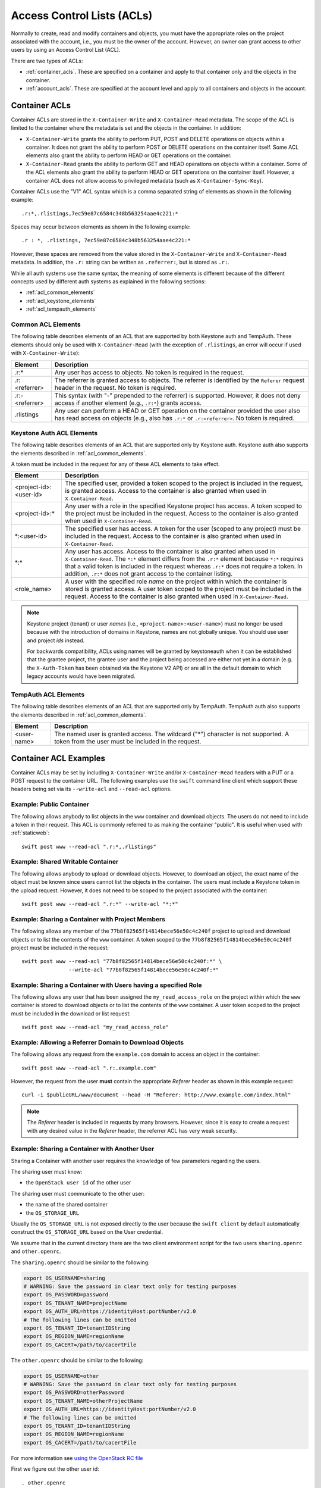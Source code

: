 
===========================
Access Control Lists (ACLs)
===========================

Normally to create, read and modify containers and objects, you must have the
appropriate roles on the project associated with the account, i.e., you
must be the owner of the account. However, an owner can grant access to
other users by using an Access Control List (ACL).

There are two types of ACLs:

- :ref:`container_acls`. These are specified on a container and
  apply to that container only and the objects in the container.
- :ref:`account_acls`. These are specified at the account level and
  apply to all containers and objects in the account.

.. _container_acls:

--------------
Container ACLs
--------------

Container ACLs are stored in the ``X-Container-Write`` and ``X-Container-Read``
metadata. The scope of the ACL is limited to the container where the
metadata is set and the objects in the container. In addition:

- ``X-Container-Write`` grants the ability to perform PUT, POST and DELETE
  operations on objects within a container. It does not grant the ability
  to perform POST or DELETE operations on the container itself. Some ACL
  elements also grant the ability to perform HEAD or GET operations on the
  container.

- ``X-Container-Read`` grants the ability to perform GET and HEAD
  operations on objects within a container. Some of the ACL elements also grant
  the ability to perform HEAD or GET operations on the container itself.
  However, a container ACL does not allow access to privileged metadata (such
  as ``X-Container-Sync-Key``).

Container ACLs use the "V1" ACL syntax which is a comma separated string
of elements as shown in the following example::

    .r:*,.rlistings,7ec59e87c6584c348b563254aae4c221:*

Spaces may occur between elements as shown in the following example::


    .r : *, .rlistings, 7ec59e87c6584c348b563254aae4c221:*

However, these spaces are removed from the value stored in the
``X-Container-Write`` and ``X-Container-Read`` metadata. In addition,
the ``.r:`` string can be written as ``.referrer:``, but is stored as ``.r:``.

While all auth systems use
the same syntax, the meaning of some elements
is different because of the different concepts used by different
auth systems as explained in the following sections:

- :ref:`acl_common_elements`
- :ref:`acl_keystone_elements`
- :ref:`acl_tempauth_elements`


.. _acl_common_elements:

Common ACL Elements
-------------------

The following table describes elements of an ACL that are
supported by both Keystone auth and TempAuth. These elements
should only be used with ``X-Container-Read`` (with the exception
of ``.rlistings``, an error will occur if used with
``X-Container-Write``):

============================== ================================================
Element                        Description
============================== ================================================
.r:*                           Any user has access to objects. No token is
                               required in the request.
.r:<referrer>                  The referrer is granted access to objects. The
                               referrer is identified by the ``Referer``
                               request header in the request. No token is
                               required.
.r:-<referrer>                 This syntax (with "-" prepended to the
                               referrer) is supported. However, it does not
                               deny access if another element (e.g., ``.r:*``)
                               grants access.
.rlistings                     Any user can perform a HEAD or GET operation
                               on the container provided the user also has
                               read access on objects (e.g., also has ``.r:*``
                               or ``.r:<referrer>``. No token is required.
============================== ================================================

.. _acl_keystone_elements:

Keystone Auth ACL Elements
--------------------------

The following table describes elements of an ACL that are
supported only by Keystone auth. Keystone auth also supports
the elements described in :ref:`acl_common_elements`.

A token must be included in the request for any of these ACL elements
to take effect.

============================== ================================================
Element                        Description
============================== ================================================
<project-id>:<user-id>         The specified user, provided a token
                               scoped to the project is included
                               in the request, is granted access.
                               Access to the container is also granted
                               when used in ``X-Container-Read``.
<project-id>:\*                Any user with a role in the specified Keystone
                               project has access. A token scoped to the
                               project must be included in the request.
                               Access to the container is also granted
                               when used in ``X-Container-Read``.
\*:<user-id>                   The specified user has access. A token
                               for the user (scoped to any
                               project) must be included in the request.
                               Access to the container is also granted
                               when used in ``X-Container-Read``.
\*:\*                          Any user has access.
                               Access to the container is also granted
                               when used in ``X-Container-Read``.
                               The ``*:*`` element differs from the ``.r:*``
                               element because
                               ``*:*`` requires that a valid token is
                               included in the request whereas ``.r:*``
                               does not require a token. In addition,
                               ``.r:*`` does not grant access to the
                               container listing.
<role_name>                    A user with the specified role *name* on the
                               project within which the container is stored is
                               granted access. A user token scoped to the
                               project must be included in the request. Access
                               to the container is also granted when used in
                               ``X-Container-Read``.
============================== ================================================

.. note::

    Keystone project (tenant) or user *names* (i.e.,
    ``<project-name>:<user-name>``) must no longer be
    used because with the introduction
    of domains in Keystone, names are not globally unique. You should
    use user and project *ids* instead.

    For backwards compatibility, ACLs using names will be granted by
    keystoneauth when it can be established that
    the grantee project, the grantee user and the project being
    accessed are either not yet in a domain (e.g. the ``X-Auth-Token`` has
    been obtained via the Keystone V2 API) or are all in the default domain
    to which legacy accounts would have been migrated.


.. _acl_tempauth_elements:

TempAuth ACL Elements
---------------------

The following table describes elements of an ACL that are
supported only by TempAuth. TempAuth auth also supports
the elements described in :ref:`acl_common_elements`.

============================== ================================================
Element                        Description
============================== ================================================
<user-name>                    The named user is granted access. The
                               wildcard ("*") character is not supported.
                               A token from the user must be included in the
                               request.
============================== ================================================

----------------------
Container ACL Examples
----------------------

Container ACLs may be set by including ``X-Container-Write`` and/or
``X-Container-Read`` headers with a PUT or a POST request to the container URL.
The following examples use the ``swift`` command line client which support
these headers being set via its ``--write-acl`` and ``--read-acl`` options.

Example: Public Container
-------------------------

The following allows anybody to list objects in the ``www`` container and
download objects. The users do not need to include a token in
their request. This ACL is commonly referred to as making the
container "public". It is useful when used with :ref:`staticweb`::

    swift post www --read-acl ".r:*,.rlistings"


Example: Shared Writable Container
----------------------------------

The following allows anybody to upload or download objects. However, to
download an object, the exact name of the object must be known since
users cannot list the objects in the container.
The users must include a Keystone token in the upload request. However, it does not
need to be scoped to the project associated with the container::

    swift post www --read-acl ".r:*" --write-acl "*:*"


Example: Sharing a Container with Project Members
-------------------------------------------------

The following allows any member of the ``77b8f82565f14814bece56e50c4c240f``
project to upload and download objects or to list the contents
of the ``www`` container. A token scoped to the ``77b8f82565f14814bece56e50c4c240f``
project must be included in the request::

    swift post www --read-acl "77b8f82565f14814bece56e50c4c240f:*" \
                   --write-acl "77b8f82565f14814bece56e50c4c240f:*"


Example: Sharing a Container with Users having a specified Role
---------------------------------------------------------------

The following allows any user that has been assigned the
``my_read_access_role`` on the project within which the ``www`` container is
stored to download objects or to list the contents of the ``www`` container. A
user token scoped to the project must be included in the download or list
request::

    swift post www --read-acl "my_read_access_role"


Example: Allowing a Referrer Domain to Download Objects
-------------------------------------------------------

The following allows any request from
the ``example.com`` domain to access an object in the container::

    swift post www --read-acl ".r:.example.com"

However, the request from the user **must** contain the appropriate
`Referer` header as shown in this example request::

    curl -i $publicURL/www/document --head -H "Referer: http://www.example.com/index.html"

.. note::

    The `Referer` header is included in requests by many browsers. However,
    since it is easy to create a request with any desired value in the
    `Referer` header, the referrer ACL has very weak security.


Example: Sharing a Container with Another User
----------------------------------------------

Sharing a Container with another user requires the knowledge of few
parameters regarding the users.

The sharing user must know:

- the ``OpenStack user id`` of the other user

The sharing user must communicate to the other user:

- the name of the shared container
- the ``OS_STORAGE_URL``

Usually the ``OS_STORAGE_URL`` is not exposed directly to the user
because the ``swift client`` by default automatically construct the
``OS_STORAGE_URL`` based on the User credential.

We assume that in the current directory there are the two client
environment script for the two users ``sharing.openrc`` and
``other.openrc``.

The ``sharing.openrc`` should be similar to the following:

.. code-block:: bash

    export OS_USERNAME=sharing
    # WARNING: Save the password in clear text only for testing purposes
    export OS_PASSWORD=password
    export OS_TENANT_NAME=projectName
    export OS_AUTH_URL=https://identityHost:portNumber/v2.0
    # The following lines can be omitted
    export OS_TENANT_ID=tenantIDString
    export OS_REGION_NAME=regionName
    export OS_CACERT=/path/to/cacertFile

The ``other.openrc`` should be similar to the following:

.. code-block:: bash

    export OS_USERNAME=other
    # WARNING: Save the password in clear text only for testing purposes
    export OS_PASSWORD=otherPassword
    export OS_TENANT_NAME=otherProjectName
    export OS_AUTH_URL=https://identityHost:portNumber/v2.0
    # The following lines can be omitted
    export OS_TENANT_ID=tenantIDString
    export OS_REGION_NAME=regionName
    export OS_CACERT=/path/to/cacertFile

For more information see `using the OpenStack RC file
<https://docs.openstack.org/user-guide/common/cli-set-environment-variables-using-openstack-rc.html>`_

First we figure out the other user id::

    . other.openrc
    OUID="$(openstack user show --format json "${OS_USERNAME}" | jq -r .id)"

or alternatively::

    . other.openrc
    OUID="$(openstack token issue -f json | jq -r .user_id)"

Then we figure out the storage url of the sharing user::

    sharing.openrc
    SURL="$(swift auth | awk -F = '/OS_STORAGE_URL/ {print $2}')"

Running as the sharing user create a shared container named ``shared``
in read-only mode with the other user using the proper acl::

    sharing.openrc
    swift post --read-acl "*:${OUID}" shared

Running as the sharing user create and upload a test file::

    touch void
    swift upload shared void

Running as the other user list the files in the ``shared`` container::

    other.openrc
    swift --os-storage-url="${SURL}" list shared

Running as the other user download the ``shared`` container in the
``/tmp`` directory::

    cd /tmp
    swift --os-storage-url="${SURL}" download shared


.. _account_acls:

------------
Account ACLs
------------

.. note::

    Account ACLs are not currently supported by Keystone auth

The ``X-Account-Access-Control`` header is used to specify
account-level ACLs in a format specific to the auth system.
These headers are visible and settable only by account owners (those for whom
``swift_owner`` is true).
Behavior of account ACLs is auth-system-dependent.  In the case of TempAuth,
if an authenticated user has membership in a group which is listed in the
ACL, then the user is allowed the access level of that ACL.

Account ACLs use the "V2" ACL syntax, which is a JSON dictionary with keys
named "admin", "read-write", and "read-only".  (Note the case sensitivity.)
An example value for the ``X-Account-Access-Control`` header looks like this,
where ``a``, ``b`` and ``c`` are user names::

   {"admin":["a","b"],"read-only":["c"]}

Keys may be absent (as shown in above example).

The recommended way to generate ACL strings is as follows::

  from swift.common.middleware.acl import format_acl
  acl_data = { 'admin': ['alice'], 'read-write': ['bob', 'carol'] }
  acl_string = format_acl(version=2, acl_dict=acl_data)

Using the :func:`format_acl` method will ensure
that JSON is encoded as ASCII (using e.g. '\u1234' for Unicode).  While
it's permissible to manually send ``curl`` commands containing
``X-Account-Access-Control`` headers, you should exercise caution when
doing so, due to the potential for human error.

Within the JSON dictionary stored in ``X-Account-Access-Control``, the keys
have the following meanings:

============   ==============================================================
Access Level   Description
============   ==============================================================
read-only      These identities can read *everything* (except privileged
               headers) in the account.  Specifically, a user with read-only
               account access can get a list of containers in the account,
               list the contents of any container, retrieve any object, and
               see the (non-privileged) headers of the account, any
               container, or any object.
read-write     These identities can read or write (or create) any container.
               A user with read-write account access can create new
               containers, set any unprivileged container headers, overwrite
               objects, delete containers, etc.  A read-write user can NOT
               set account headers (or perform any PUT/POST/DELETE requests
               on the account).
admin          These identities have "swift_owner" privileges.  A user with
               admin account access can do anything the account owner can,
               including setting account headers and any privileged headers
               -- and thus granting read-only, read-write, or admin access
               to other users.
============   ==============================================================


For more details, see :mod:`swift.common.middleware.tempauth`.  For details
on the ACL format, see :mod:`swift.common.middleware.acl`.

